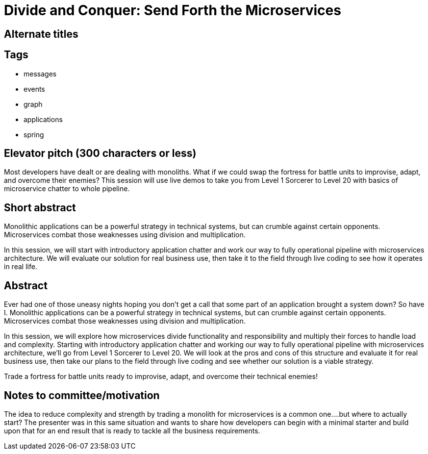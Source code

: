 = Divide and Conquer: Send Forth the Microservices

== Alternate titles

== Tags
* messages
* events
* graph
* applications
* spring

== Elevator pitch (300 characters or less)
Most developers have dealt or are dealing with monoliths. What if we could swap the fortress for battle units to improvise, adapt, and overcome their enemies? This session will use live demos to take you from Level 1 Sorcerer to Level 20 with basics of microservice chatter to whole pipeline.

== Short abstract
Monolithic applications can be a powerful strategy in technical systems, but can crumble against certain opponents. Microservices combat those weaknesses using division and multiplication.

In this session, we will start with introductory application chatter and work our way to fully operational pipeline with microservices architecture. We will evaluate our solution for real business use, then take it to the field through live coding to see how it operates in real life.

== Abstract
Ever had one of those uneasy nights hoping you don’t get a call that some part of an application brought a system down? So have I. Monolithic applications can be a powerful strategy in technical systems, but can crumble against certain opponents. Microservices combat those weaknesses using division and multiplication.

In this session, we will explore how microservices divide functionality and responsibility and multiply their forces to handle load and complexity. Starting with introductory application chatter and working our way to fully operational pipeline with microservices architecture, we’ll go from Level 1 Sorcerer to Level 20. We will look at the pros and cons of this structure and evaluate it for real business use, then take our plans to the field through live coding and see whether our solution is a viable strategy.

Trade a fortress for battle units ready to improvise, adapt, and overcome their technical enemies!

== Notes to committee/motivation
The idea to reduce complexity and strength by trading a monolith for microservices is a common one….but where to actually start? The presenter was in this same situation and wants to share how developers can begin with a minimal starter and build upon that for an end result that is ready to tackle all the business requirements.